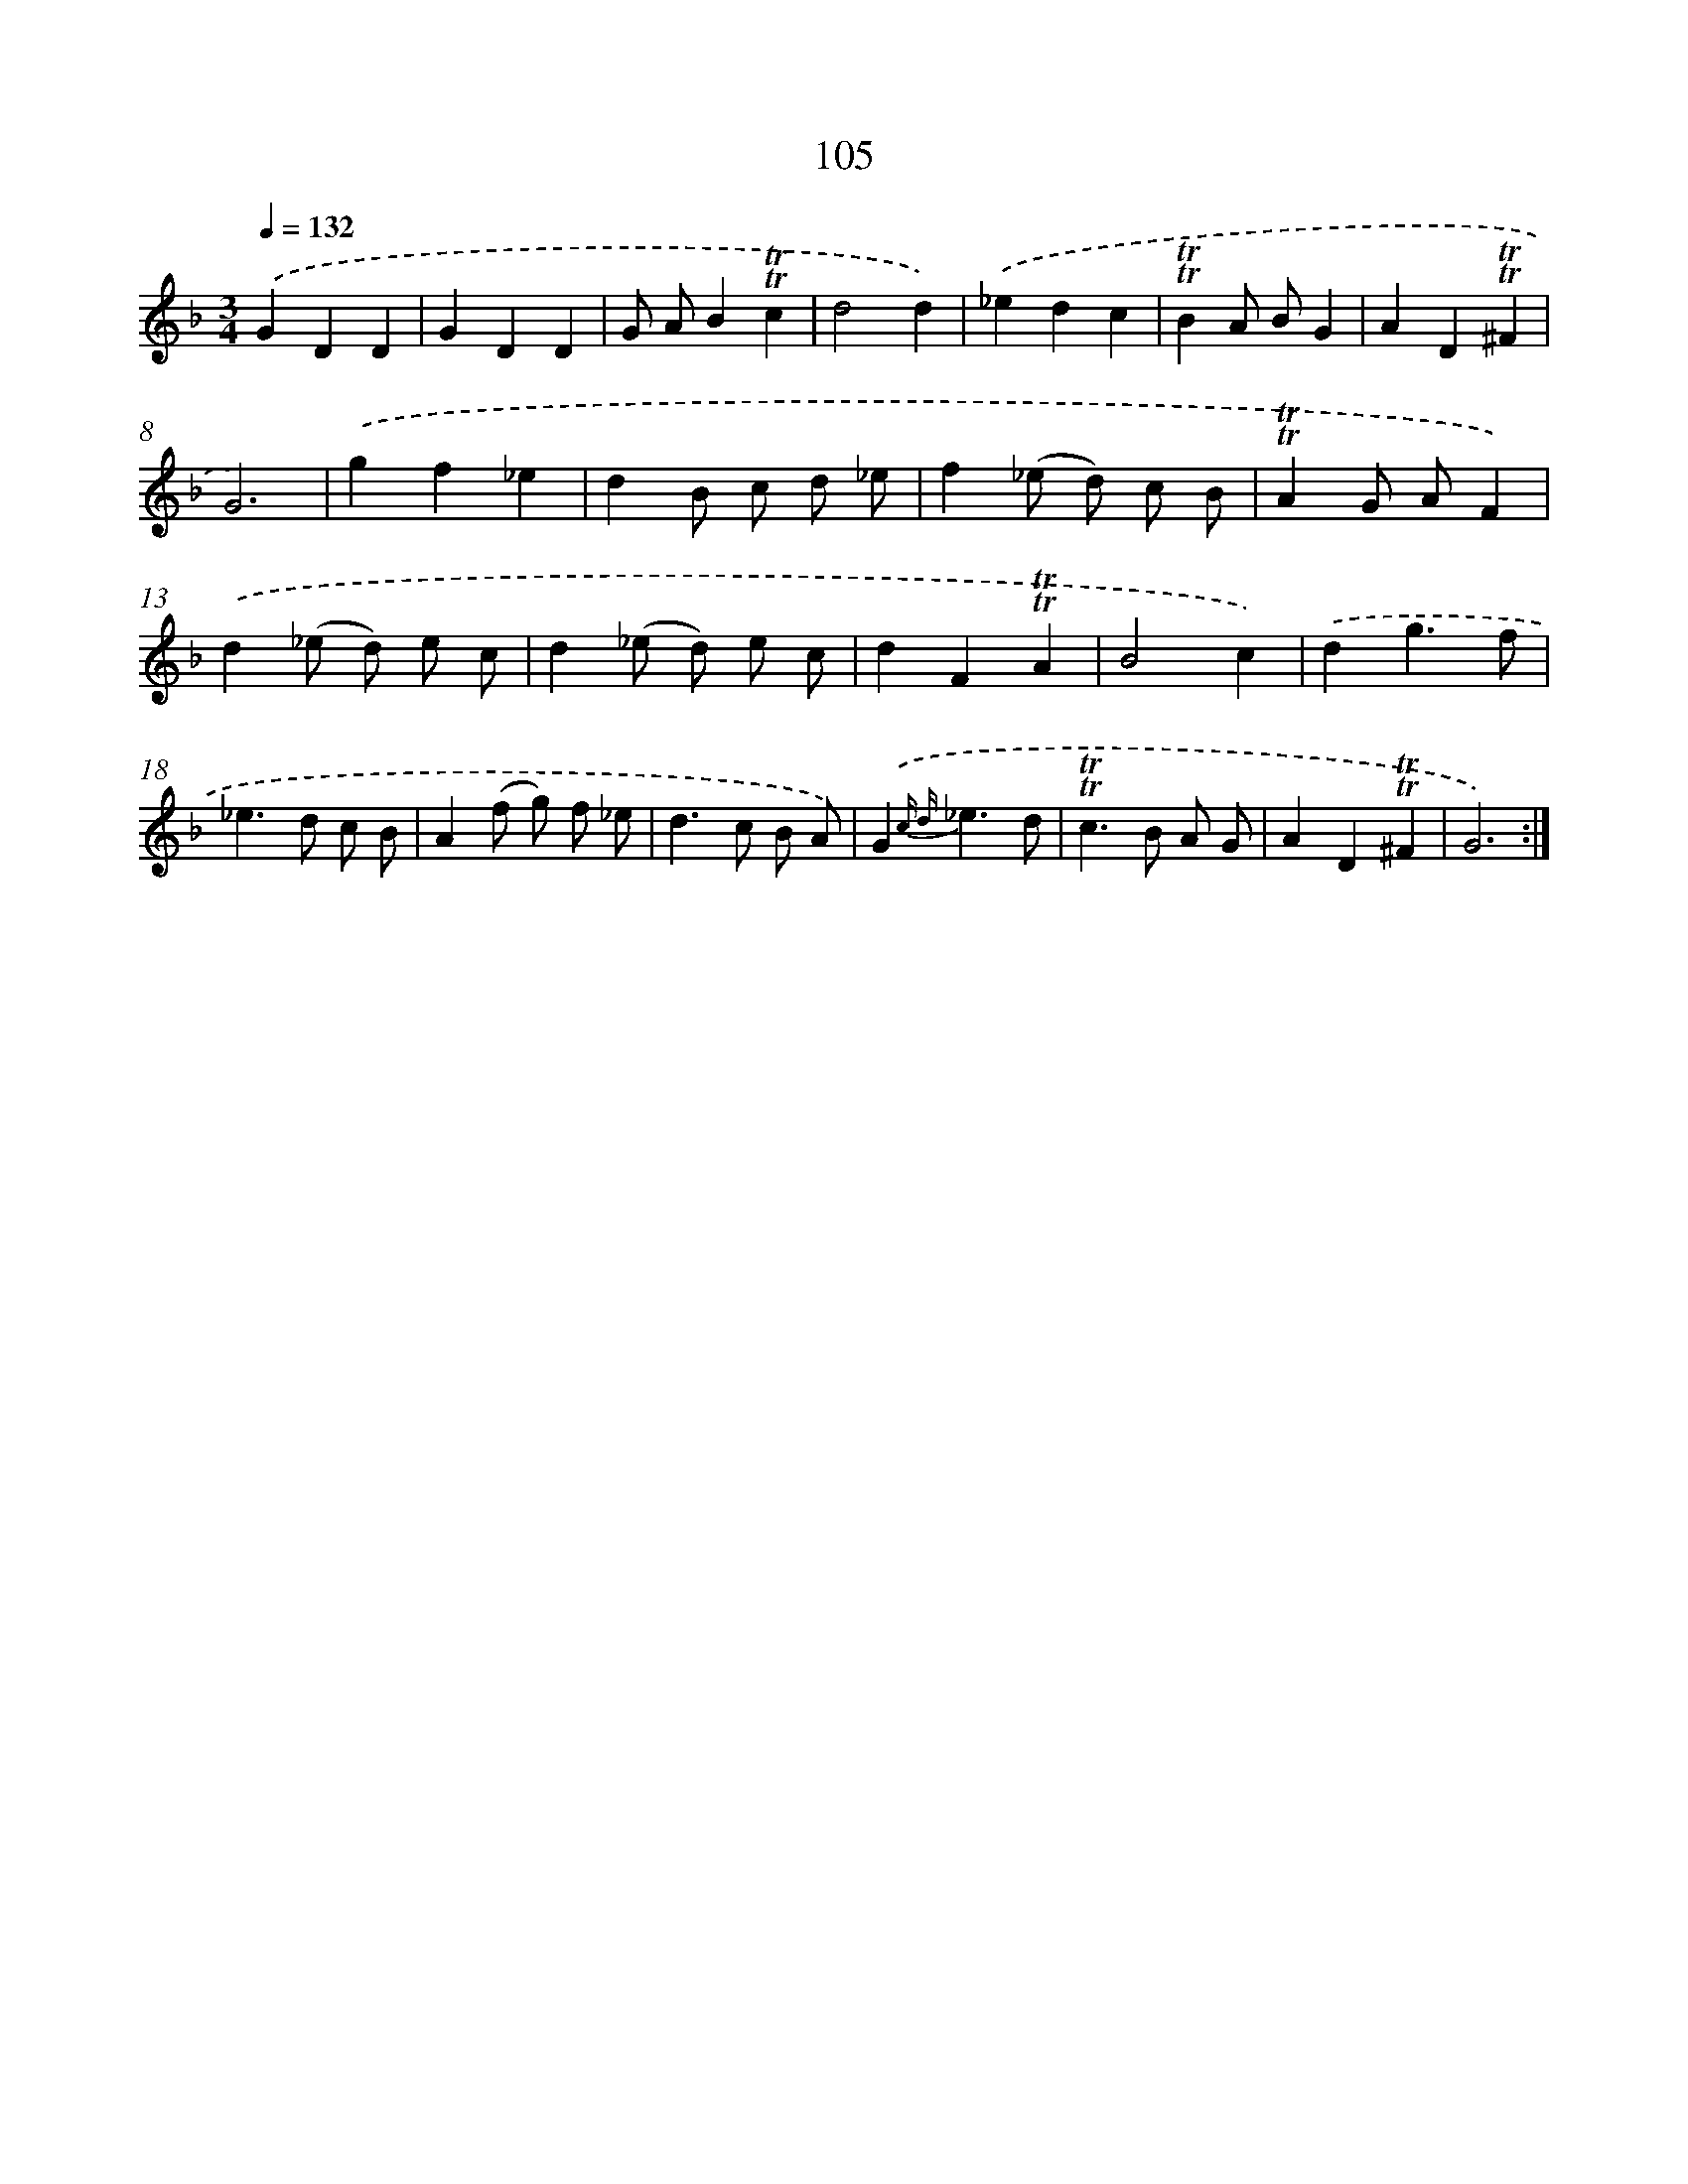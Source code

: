 X: 15623
T: 105
%%abc-version 2.0
%%abcx-abcm2ps-target-version 5.9.1 (29 Sep 2008)
%%abc-creator hum2abc beta
%%abcx-conversion-date 2018/11/01 14:37:55
%%humdrum-veritas 1362750113
%%humdrum-veritas-data 2788344807
%%continueall 1
%%barnumbers 0
L: 1/4
M: 3/4
Q: 1/4=132
K: F clef=treble
.('GDD |
GDD |
G/ A/B!trill!!trill!c |
d2d) |
.('_edc |
!trill!!trill!BA/ B/G |
AD!trill!!trill!^F |
G3) |
.('gf_e |
dB/ c/ d/ _e/ |
f(_e/ d/) c/ B/ |
!trill!!trill!AG/ A/F) |
.('d(_e/ d/) e/ c/ |
d(_e/ d/) e/ c/ |
dF!trill!!trill!A |
B2c) |
.('dg3/f/ |
_e>d c/ B/ |
A(f/ g/) f/ _e/ |
d>c B/ A/) |
.('G{c d}_e3/d/ |
!trill!!trill!c>B A/ G/ |
AD!trill!!trill!^F |
G3) :|]
